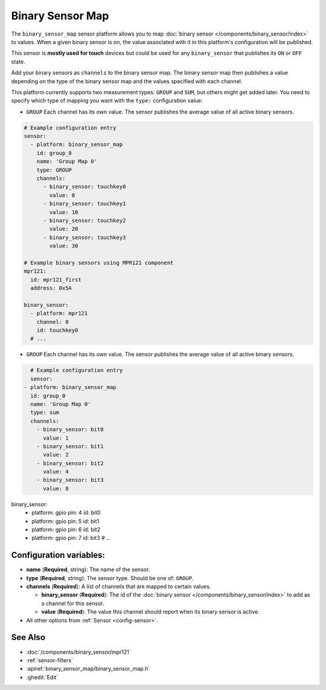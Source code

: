 Binary Sensor Map
=================

.. seo::
    :description: Instructions for setting up a Binary Sensor Map
    :image: binary_sensor_map.jpg

The ``binary_sensor_map`` sensor platform allows you to map :doc:`binary sensor </components/binary_sensor/index>`
to values. When a given binary sensor is on, the value associated with it in this platform's configuration will be published.

This sensor is **mostly used for touch** devices but could be used for any ``binary_sensor`` that publishes its ``ON`` or ``OFF`` state.

Add your binary sensors as ``channels`` to the binary sensor map. The binary sensor map then publishes a value depending
on the type of the binary sensor map and the values specified with each channel.

This platform currently supports two measurement types: ``GROUP`` and ``SUM``, but others might get added later.
You need to specify which type of mapping you want with the ``type:`` configuration value:

- ``GROUP`` Each channel has its own value. The sensor publishes the average value of all active
  binary sensors.

.. code-block:: yaml

    # Example configuration entry
    sensor:
      - platform: binary_sensor_map
        id: group_0
        name: 'Group Map 0'
        type: GROUP
        channels:
          - binary_sensor: touchkey0
            value: 0
          - binary_sensor: touchkey1
            value: 10
          - binary_sensor: touchkey2
            value: 20
          - binary_sensor: touchkey3
            value: 30

    # Example binary sensors using MPR121 component
    mpr121:
      id: mpr121_first
      address: 0x5A

    binary_sensor:
      - platform: mpr121
        channel: 0
        id: touchkey0
      # ...
      
- ``GROUP`` Each channel has its own value. The sensor publishes the average value of all active
  binary sensors.

.. code-block:: yaml

    # Example configuration entry
    sensor:
  - platform: binary_sensor_map
    id: group_0
    name: 'Group Map 0'
    type: sum
    channels:
      - binary_sensor: bit0
        value: 1
      - binary_sensor: bit1
        value: 2
      - binary_sensor: bit2
        value: 4
      - binary_sensor: bit3
        value: 8

binary_sensor:
  - platform: gpio
    pin: 4
    id: bit0

  - platform: gpio
    pin: 5
    id: bit1

  - platform: gpio
    pin: 6
    id: bit2

  - platform: gpio
    pin: 7
    id: bit3
    # ...

Configuration variables:
------------------------

- **name** (**Required**, string): The name of the sensor.
- **type** (**Required**, string): The sensor type. Should be one of: ``GROUP``.
- **channels** (**Required**): A list of channels that are mapped to certain values.

  - **binary_sensor** (**Required**): The id of the :doc:`binary sensor </components/binary_sensor/index>`
    to add as a channel for this sensor.
  - **value** (**Required**): The value this channel should report when its binary sensor is active.

- All other options from :ref:`Sensor <config-sensor>`.

See Also
--------

- :doc:`/components/binary_sensor/mpr121`
- :ref:`sensor-filters`
- :apiref:`binary_sensor_map/binary_sensor_map.h`
- :ghedit:`Edit`
